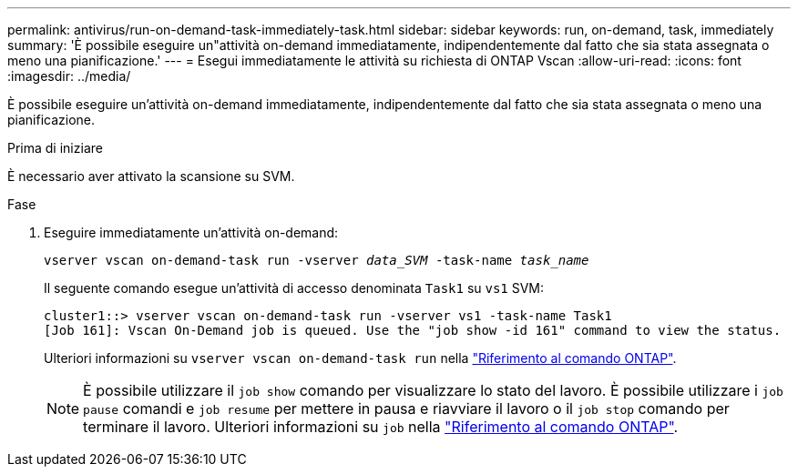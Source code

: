 ---
permalink: antivirus/run-on-demand-task-immediately-task.html 
sidebar: sidebar 
keywords: run, on-demand, task, immediately 
summary: 'È possibile eseguire un"attività on-demand immediatamente, indipendentemente dal fatto che sia stata assegnata o meno una pianificazione.' 
---
= Esegui immediatamente le attività su richiesta di ONTAP Vscan
:allow-uri-read: 
:icons: font
:imagesdir: ../media/


[role="lead"]
È possibile eseguire un'attività on-demand immediatamente, indipendentemente dal fatto che sia stata assegnata o meno una pianificazione.

.Prima di iniziare
È necessario aver attivato la scansione su SVM.

.Fase
. Eseguire immediatamente un'attività on-demand:
+
`vserver vscan on-demand-task run -vserver _data_SVM_ -task-name _task_name_`

+
Il seguente comando esegue un'attività di accesso denominata `Task1` su `vs1` SVM:

+
[listing]
----
cluster1::> vserver vscan on-demand-task run -vserver vs1 -task-name Task1
[Job 161]: Vscan On-Demand job is queued. Use the "job show -id 161" command to view the status.
----
+
Ulteriori informazioni su `vserver vscan on-demand-task run` nella link:https://docs.netapp.com/us-en/ontap-cli/vserver-vscan-on-demand-task-run.html["Riferimento al comando ONTAP"^].

+

NOTE: È possibile utilizzare il `job show` comando per visualizzare lo stato del lavoro. È possibile utilizzare i `job pause` comandi e `job resume` per mettere in pausa e riavviare il lavoro o il `job stop` comando per terminare il lavoro. Ulteriori informazioni su `job` nella link:https://docs.netapp.com/us-en/ontap-cli/search.html?q=job["Riferimento al comando ONTAP"^].


